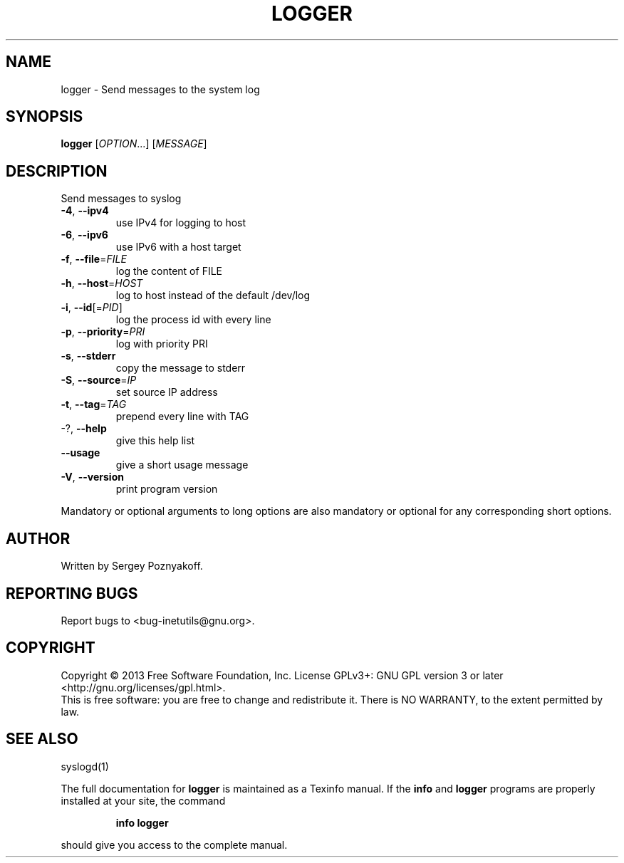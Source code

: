 .\" DO NOT MODIFY THIS FILE!  It was generated by help2man 1.40.13.
.TH LOGGER "1" "June 2013" "GNU inetutils 1.9.1-dirty" "User Commands"
.SH NAME
logger \- Send messages to the system log
.SH SYNOPSIS
.B logger
[\fIOPTION\fR...] [\fIMESSAGE\fR]
.SH DESCRIPTION
Send messages to syslog
.TP
\fB\-4\fR, \fB\-\-ipv4\fR
use IPv4 for logging to host
.TP
\fB\-6\fR, \fB\-\-ipv6\fR
use IPv6 with a host target
.TP
\fB\-f\fR, \fB\-\-file\fR=\fIFILE\fR
log the content of FILE
.TP
\fB\-h\fR, \fB\-\-host\fR=\fIHOST\fR
log to host instead of the default /dev/log
.TP
\fB\-i\fR, \fB\-\-id\fR[=\fIPID\fR]
log the process id with every line
.TP
\fB\-p\fR, \fB\-\-priority\fR=\fIPRI\fR
log with priority PRI
.TP
\fB\-s\fR, \fB\-\-stderr\fR
copy the message to stderr
.TP
\fB\-S\fR, \fB\-\-source\fR=\fIIP\fR
set source IP address
.TP
\fB\-t\fR, \fB\-\-tag\fR=\fITAG\fR
prepend every line with TAG
.TP
\-?, \fB\-\-help\fR
give this help list
.TP
\fB\-\-usage\fR
give a short usage message
.TP
\fB\-V\fR, \fB\-\-version\fR
print program version
.PP
Mandatory or optional arguments to long options are also mandatory or optional
for any corresponding short options.
.SH AUTHOR
Written by Sergey Poznyakoff.
.SH "REPORTING BUGS"
Report bugs to <bug\-inetutils@gnu.org>.
.SH COPYRIGHT
Copyright \(co 2013 Free Software Foundation, Inc.
License GPLv3+: GNU GPL version 3 or later <http://gnu.org/licenses/gpl.html>.
.br
This is free software: you are free to change and redistribute it.
There is NO WARRANTY, to the extent permitted by law.
.SH "SEE ALSO"
syslogd(1)
.PP
The full documentation for
.B logger
is maintained as a Texinfo manual.  If the
.B info
and
.B logger
programs are properly installed at your site, the command
.IP
.B info logger
.PP
should give you access to the complete manual.
